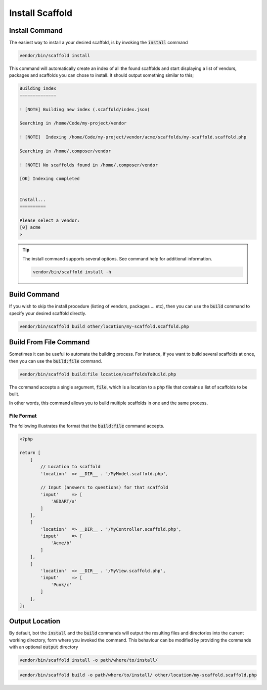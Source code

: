 .. index::
    triple: Build-File; File; Command
    triple: Install; Build; Command
    pair: Output; Location
    Single: Build
    Single: Install
    Single: Build-File

Install Scaffold
================

Install Command
^^^^^^^^^^^^^^^

The easiest way to install a your desired scaffold, is by invoking the :code:`install` command

.. code-block:: console

    vendor/bin/scaffold install

This command will automatically create an index of all the found scaffolds and start displaying a list of vendors,
packages and scaffolds you can chose to install. It should output something similar to this;

.. code-block:: console

    Building index
    ==============

    ! [NOTE] Building new index (.scaffold/index.json)

    Searching in /home/Code/my-project/vendor

    ! [NOTE]  Indexing /home/Code/my-project/vendor/acme/scaffolds/my-scaffold.scaffold.php

    Searching in /home/.composer/vendor

    ! [NOTE] No scaffolds found in /home/.composer/vendor

    [OK] Indexing completed


    Install...
    ==========

    Please select a vendor:
    [0] acme
    >

.. tip::

    The install command supports several options. See command help for additional information.

    .. code-block:: console

        vendor/bin/scaffold install -h

Build Command
^^^^^^^^^^^^^

If you wish to skip the install procedure (listing of vendors, packages ... etc), then you can use the :code:`build`
command to specify your desired scaffold directly.

.. code-block:: console

    vendor/bin/scaffold build other/location/my-scaffold.scaffold.php

Build From File Command
^^^^^^^^^^^^^^^^^^^^^^^

Sometimes it can be useful to automate the building process. For instance, if you want to build several scaffolds
at once, then you can use the :code:`build:file` command.

.. code-block:: console

    vendor/bin/scaffold build:file location/scaffoldsToBuild.php

The command accepts a single argument, :code:`file`, which is a location to a php file that contains a list of
scaffolds to be built.

In other words, this command allows you to build multiple scaffolds in one and the same process.

File Format
---------------

The following illustrates the format that the :code:`build:file` command accepts.

.. code-block:: php

    <?php

    return [
        [
            // Location to scaffold
            'location'  => __DIR__ . '/MyModel.scaffold.php',

            // Input (answers to questions) for that scaffold
            'input'     => [
                'AEDART/a'
            ]
        ],
        [
            'location'  => __DIR__ . '/MyController.scaffold.php',
            'input'     => [
                'Acme/b'
            ]
        ],
        [
            'location'  => __DIR__ . '/MyView.scaffold.php',
            'input'     => [
                'Punk/c'
            ]
        ],
    ];

Output Location
^^^^^^^^^^^^^^^

By default, bot the :code:`install` and the :code:`build` commands will output the resulting files and directories into
the current working directory, form where you invoked the command. This behaviour can be modified by providing the
commands with an optional :code:`output` directory

.. code-block:: console

    vendor/bin/scaffold install -o path/where/to/install/

.. code-block:: console

    vendor/bin/scaffold build -o path/where/to/install/ other/location/my-scaffold.scaffold.php